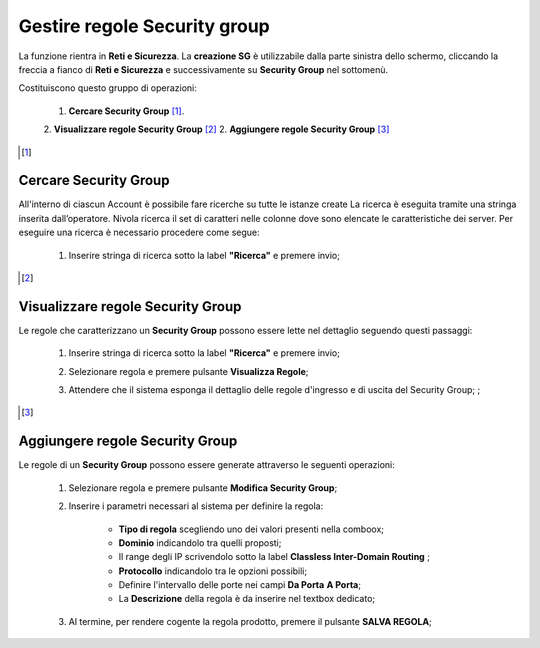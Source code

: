 .. _Gestire_regole_SG:

**Gestire regole Security group**
*********************************

La funzione rientra in **Reti e Sicurezza**. La **creazione SG**
è utilizzabile dalla parte sinistra dello schermo,
cliccando la freccia a fianco di **Reti e Sicurezza**
e successivamente su **Security Group** nel sottomenù.

.. image:: img/SG_innesco.png

Costituiscono questo gruppo di operazioni:

    1. **Cercare Security Group** [1]_.
    2. **Visualizzare regole Security Group** [2]_
    2. **Aggiungere regole Security Group** [3]_

.. [1]

**Cercare Security Group**
==========================

All'interno di ciascun Account è possibile fare ricerche su tutte le istanze create
La ricerca è eseguita tramite una stringa inserita dall’operatore.
Nivola ricerca il set di caratteri nelle colonne dove sono elencate
le caratteristiche dei server. Per eseguire una ricerca è necessario procedere come segue:

    1. Inserire stringa di ricerca sotto la label **"Ricerca"** e premere invio;

       .. image:: img/SG_Ricerca.png

.. [2]

**Visualizzare regole Security Group**
======================================

Le regole che caratterizzano un **Security Group** possono essere lette
nel dettaglio seguendo questi passaggi:

    1. Inserire stringa di ricerca sotto la label **"Ricerca"** e premere invio;

       .. image:: img/SG_ricerca.png

    2. Selezionare regola e premere pulsante **Visualizza Regole**;

       .. image:: img/VM_Pannello_controllo.png

    3. Attendere che il sistema esponga il dettaglio delle regole d'ingresso e di uscita del Security Group; ;

       .. image:: img/SG_regole.png


.. [3]

**Aggiungere regole Security Group**
====================================

Le regole di un **Security Group** possono essere generate
attraverso le seguenti operazioni:


    1. Selezionare regola e premere pulsante **Modifica Security Group**;

       .. image:: img/Pulsante_modifica.png

    2. Inserire i parametri necessari al sistema per definire la regola:

        •	**Tipo di regola** scegliendo uno dei valori presenti nella comboox;
        •	**Dominio** indicandolo tra quelli proposti;
        •	Il range degli IP scrivendolo sotto la label **Classless Inter-Domain Routing** ;
        •	**Protocollo** indicandolo tra le opzioni possibili;
        •	Definire l'intervallo delle porte nei campi **Da Porta** **A Porta**;
        •	La **Descrizione** della regola è da inserire nel textbox dedicato;

    3. Al termine, per rendere cogente la regola prodotto, premere il pulsante **SALVA REGOLA**;

